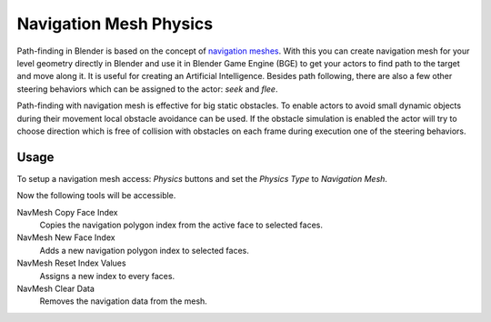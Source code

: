 
***********************
Navigation Mesh Physics
***********************

Path-finding in Blender is based on the concept of
`navigation meshes <http://en.wikipedia.org/wiki/Navigation_mesh>`__.
With this you can create navigation mesh for your level geometry directly in Blender and
use it in Blender Game Engine (BGE) to get your actors to find path to the target and move along it.
It is useful for creating an Artificial Intelligence.
Besides path following, there are also a few other steering behaviors which can be assigned to the actor:
*seek* and *flee*.

Path-finding with navigation mesh is effective for big static obstacles.
To enable actors to avoid small dynamic objects during their movement local obstacle avoidance can be used.
If the obstacle simulation is enabled the actor will try to choose direction which is free of collision
with obstacles on each frame during execution one of the steering behaviors.


Usage
=====

.. This text should be improved.

To setup a navigation mesh access: *Physics* buttons and set the *Physics Type* to *Navigation Mesh*.

Now the following tools will be accessible.

NavMesh Copy Face Index
   Copies the navigation polygon index from the active face to selected faces.
NavMesh New Face Index
   Adds a new navigation polygon index to selected faces.

NavMesh Reset Index Values
   Assigns a new index to every faces.
NavMesh Clear Data
   Removes the navigation data from the mesh.
